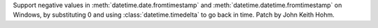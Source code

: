 Support negative values in :meth:`datetime.date.fromtimestamp` and
:meth:`datetime.datetime.fromtimestamp` on Windows, by substituting 0 and
using :class:`datetime.timedelta` to go back in time. Patch by John Keith
Hohm.
